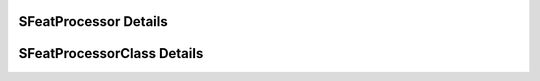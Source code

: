 

======================
SFeatProcessor Details
======================

.. doxybridge:: SFeatProcessor
   :type: speect object
   :members: none
   :noindex:

===========================
SFeatProcessorClass Details
===========================

.. doxybridge:: SFeatProcessorClass
   :type: speect class
   :members: _inherit, run
   :noindex:

